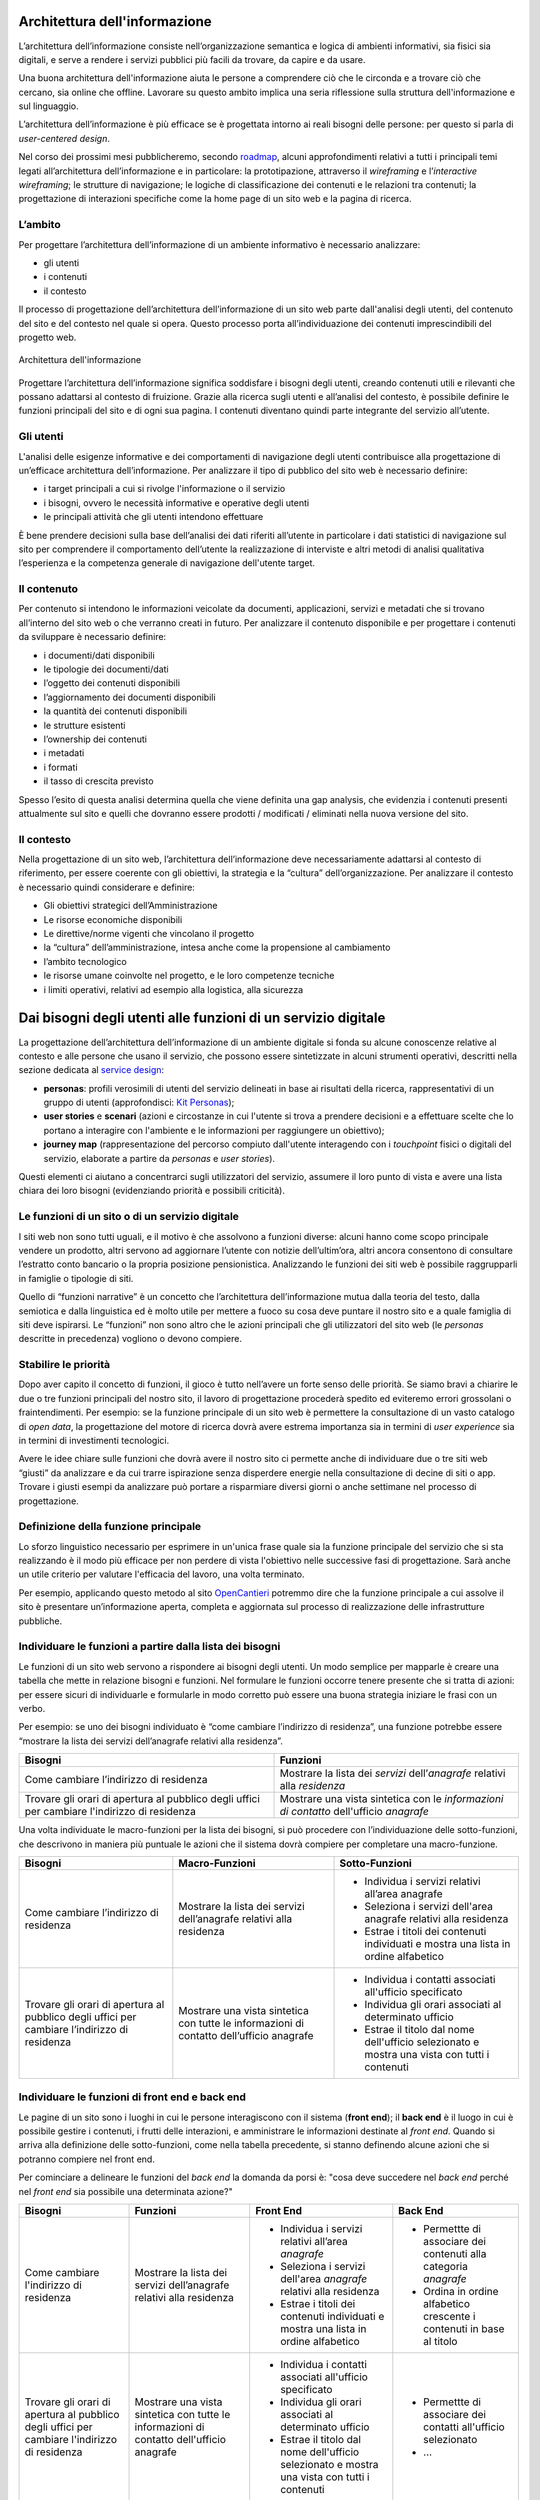 Architettura dell'informazione
------------------------------

L’architettura dell’informazione consiste nell’organizzazione semantica e logica di ambienti informativi, sia fisici sia digitali, e serve a rendere i servizi pubblici più facili da trovare, da capire e da usare.

Una buona architettura dell'informazione aiuta le persone a comprendere ciò che le circonda e a trovare ciò che cercano, sia online che offline. Lavorare su questo ambito implica una seria riflessione sulla struttura dell'informazione e sul linguaggio.   

L’architettura dell’informazione è più efficace se è progettata intorno ai reali bisogni delle persone: per questo si parla di *user-centered design*.  

Nel corso dei prossimi mesi pubblicheremo, secondo `roadmap <https://designers.italia.it/content-design/>`_, alcuni approfondimenti relativi a tutti i principali temi legati all’architettura dell’informazione e in particolare: la prototipazione, attraverso il *wireframing* e l’*interactive wireframing*; le strutture di navigazione; le logiche di classificazione dei contenuti e le relazioni tra contenuti; la progettazione di interazioni specifiche come la home page di un sito web e la pagina di ricerca.

L’ambito
~~~~~~~~

Per progettare l’architettura dell’informazione di un ambiente
informativo è necessario analizzare:

-  gli utenti
-  i contenuti
-  il contesto

Il processo di progettazione dell’architettura dell’informazione di un
sito web parte dall'analisi degli utenti, del contenuto del sito e del
contesto nel quale si opera. Questo processo porta all’individuazione
dei contenuti imprescindibili del progetto web.

.. figure:: images/diagramma_ai.png
   :alt: Architettura dell'informazione
   :align: center

   Architettura dell'informazione

Progettare l’architettura dell’informazione significa soddisfare i
bisogni degli utenti, creando contenuti utili e rilevanti che possano
adattarsi al contesto di fruizione. Grazie alla ricerca sugli utenti e
all’analisi del contesto, è possibile definire le funzioni principali
del sito e di ogni sua pagina. I contenuti diventano quindi parte
integrante del servizio all’utente.

Gli utenti
~~~~~~~~~~

L'analisi delle esigenze informative e dei comportamenti di navigazione
degli utenti contribuisce alla progettazione di un’efficace architettura
dell’informazione. Per analizzare il tipo di pubblico del sito web è
necessario definire:

-  i target principali a cui si rivolge l'informazione o il servizio
-  i bisogni, ovvero le necessità informative e operative degli utenti
-  le principali attività che gli utenti intendono effettuare

È bene prendere decisioni sulla base dell’analisi dei dati riferiti
all’utente in particolare i dati statistici di navigazione sul sito per
comprendere il comportamento dell’utente la realizzazione di interviste
e altri metodi di analisi qualitativa l’esperienza e la competenza
generale di navigazione dell'utente target.

Il contenuto
~~~~~~~~~~~~

Per contenuto si intendono le informazioni veicolate da documenti,
applicazioni, servizi e metadati che si trovano all’interno del sito web
o che verranno creati in futuro. Per analizzare il contenuto disponibile
e per progettare i contenuti da sviluppare è necessario definire:

-  i documenti/dati disponibili
-  le tipologie dei documenti/dati
-  l’oggetto dei contenuti disponibili
-  l’aggiornamento dei documenti disponibili
-  la quantità dei contenuti disponibili
-  le strutture esistenti
-  l’ownership dei contenuti
-  i metadati
-  i formati
-  il tasso di crescita previsto

Spesso l’esito di questa analisi determina quella che viene definita una
gap analysis, che evidenzia i contenuti presenti attualmente sul sito e
quelli che dovranno essere prodotti / modificati / eliminati nella nuova
versione del sito.

Il contesto
~~~~~~~~~~~

Nella progettazione di un sito web, l’architettura dell’informazione
deve necessariamente adattarsi al contesto di riferimento, per essere
coerente con gli obiettivi, la strategia e la “cultura”
dell’organizzazione. Per analizzare il contesto è necessario quindi
considerare e definire:

-  Gli obiettivi strategici dell’Amministrazione
-  Le risorse economiche disponibili
-  Le direttive/norme vigenti che vincolano il progetto
-  la “cultura” dell’amministrazione, intesa anche come la propensione
   al cambiamento
-  l’ambito tecnologico
-  le risorse umane coinvolte nel progetto, e le loro competenze
   tecniche
-  i limiti operativi, relativi ad esempio alla logistica, alla
   sicurezza

Dai bisogni degli utenti alle funzioni di un servizio digitale
--------------------------------------------------------------
La progettazione dell’architettura dell’informazione di un ambiente digitale si fonda su alcune conoscenze relative al contesto e alle persone che usano il servizio, che possono essere sintetizzate in alcuni strumenti operativi, descritti nella sezione dedicata al `service design <https://design-italia.readthedocs.io/it/stable/doc/service-design.html>`_:

-  **personas**: profili verosimili di utenti del servizio delineati in base ai risultati della ricerca, rappresentativi di un gruppo di utenti (approfondisci: `Kit Personas <https://designers.italia.it/kit/personas/>`_); 
-  **user stories** e **scenari** (azioni e circostanze in cui l'utente si trova a prendere decisioni e a effettuare scelte che lo portano a interagire con l'ambiente e le informazioni per raggiungere un obiettivo); 
-  **journey map** (rappresentazione del percorso compiuto dall'utente interagendo con i *touchpoint* fisici o digitali del servizio, elaborate a partire da *personas* e *user stories*).

Questi elementi ci aiutano a concentrarci sugli utilizzatori del servizio, assumere il loro punto di vista e avere una lista chiara dei loro bisogni (evidenziando priorità e possibili criticità).

Le funzioni di un sito o di un servizio digitale
~~~~~~~~~~~~~~~~~~~~~~~~~~~~~~~~~~~~~~~~~~~~~~~~
I siti web non sono tutti uguali, e il motivo è che assolvono a funzioni diverse: alcuni hanno come scopo principale vendere un prodotto, altri servono ad aggiornare l’utente con notizie dell’ultim’ora, altri ancora consentono di consultare l’estratto conto bancario o la propria posizione pensionistica. Analizzando le funzioni dei siti web è possibile raggrupparli in famiglie o tipologie di siti.

Quello di “funzioni narrative” è un concetto che l’architettura dell’informazione mutua dalla teoria del testo, dalla semiotica e dalla linguistica ed è molto utile per mettere a fuoco su cosa deve puntare il nostro sito e a quale famiglia di siti deve ispirarsi. Le “funzioni” non sono altro che le azioni principali che gli utilizzatori del sito web (le *personas* descritte in precedenza) vogliono o devono compiere.

Stabilire le priorità
~~~~~~~~~~~~~~~~~~~~~
Dopo aver capito il concetto di funzioni, il gioco è tutto nell’avere un forte senso delle priorità. Se siamo bravi a chiarire le due o tre funzioni principali del nostro sito, il lavoro di progettazione procederà spedito ed eviteremo errori grossolani o fraintendimenti. Per esempio: se la funzione principale di un sito web è permettere la consultazione di un vasto catalogo di *open data*, la progettazione del motore di ricerca dovrà avere estrema importanza sia in termini di *user experience* sia in termini di investimenti tecnologici.

Avere le idee chiare sulle funzioni che dovrà avere il nostro sito ci permette anche di individuare due o tre siti web “giusti” da analizzare e da cui trarre ispirazione senza disperdere energie nella consultazione di decine di siti o app. Trovare i giusti esempi da analizzare può portare a risparmiare diversi giorni o anche settimane nel processo di progettazione.

Definizione della funzione principale
~~~~~~~~~~~~~~~~~~~~~~~~~~~~~~~~~~~~~
Lo sforzo linguistico necessario per esprimere in un'unica frase quale sia la funzione principale del servizio che si sta realizzando è il modo più efficace per non perdere di vista l'obiettivo nelle successive fasi di progettazione. Sarà anche un utile criterio per valutare l'efficacia del lavoro, una volta terminato. 

Per esempio, applicando questo metodo al sito `OpenCantieri <http://opencantieri.mit.gov.it/>`_ potremmo dire che la funzione principale a cui assolve il sito è presentare un’informazione aperta, completa e aggiornata sul processo di realizzazione delle infrastrutture pubbliche.

Individuare le funzioni a partire dalla lista dei bisogni
~~~~~~~~~~~~~~~~~~~~~~~~~~~~~~~~~~~~~~~~~~~~~~~~~~~~~~~~~
Le funzioni di un sito web servono a rispondere ai bisogni degli utenti. Un modo semplice per mapparle è creare una tabella che mette in relazione bisogni e funzioni. Nel formulare le funzioni occorre tenere presente che si tratta di azioni: per essere sicuri di individuarle e formularle in modo corretto può essere una buona strategia iniziare le frasi con un verbo.

Per esempio: se uno dei bisogni individuato è “come cambiare l’indirizzo di residenza”, una funzione potrebbe essere “mostrare la lista dei servizi dell’anagrafe relativi alla residenza”.

+--------------------------------------+--------------------------------------------+
|Bisogni                               |Funzioni                                    | 
+======================================+============================================+
|Come cambiare l’indirizzo di residenza|Mostrare la lista dei *servizi*             | 
|                                      |dell’*anagrafe* relativi alla *residenza*   |                
+--------------------------------------+--------------------------------------------+
|Trovare gli orari di apertura al      |Mostrare una vista sintetica con le         |
|pubblico degli uffici per cambiare    |*informazioni di contatto* dell'ufficio     |
|l'indirizzo di residenza              |*anagrafe*                                  |
+--------------------------------------+--------------------------------------------+

Una volta individuate le macro-funzioni per la lista dei bisogni, si può procedere con l’individuazione delle sotto-funzioni, che descrivono in maniera più puntuale le azioni che il sistema dovrà compiere per completare una macro-funzione.

+--------------------------+------------------------------+----------------------------+
|Bisogni                   |Macro-Funzioni                |Sotto-Funzioni              |
+==========================+==============================+============================+
|Come cambiare l’indirizzo |Mostrare la lista dei servizi | -  Individua i servizi     |
|di residenza              |dell’anagrafe relativi        |    relativi                |
|                          |alla residenza                |    all’area anagrafe       |
|                          |                              | -  Seleziona i servizi     |
|                          |                              |    dell'area anagrafe      |
|                          |                              |    relativi alla residenza |
|                          |                              | -  Estrae i titoli dei     |
|                          |                              |    contenuti individuati e |
|                          |                              |    mostra una lista in     |
|                          |                              |    ordine alfabetico       |
+--------------------------+------------------------------+----------------------------+
|Trovare gli orari di      |Mostrare una vista sintetica  | -  Individua i contatti    |
|apertura al pubblico      |con tutte le informazioni     |    associati all'ufficio   |
|degli uffici per cambiare |di contatto dell’ufficio      |    specificato             |
|l’indirizzo di residenza  |anagrafe                      |                            |
|                          |                              | -  Individua gli orari     |
|                          |                              |    associati al            |
|                          |                              |    determinato ufficio     |
|                          |                              |                            |
|                          |                              | -  Estrae il titolo        |
|                          |                              |    dal nome dell'ufficio   |
|                          |                              |    selezionato e mostra    |
|                          |                              |    una vista con tutti     |
|                          |                              |    i contenuti             |
+--------------------------+------------------------------+----------------------------+

Individuare le funzioni di front end e back end
~~~~~~~~~~~~~~~~~~~~~~~~~~~~~~~~~~~~~~~~~~~~~~~
Le pagine di un sito sono i luoghi in cui le persone interagiscono con il sistema (**front end**); il **back end** è il luogo in cui è possibile gestire i contenuti, i frutti delle interazioni, e amministrare le informazioni destinate al *front end*. Quando si arriva alla definizione delle sotto-funzioni, come nella tabella precedente, si stanno definendo alcune azioni che si potranno compiere nel front end. 

Per cominciare a delineare le funzioni del *back end* la domanda da porsi è: "cosa deve succedere nel *back end* perché nel *front end* sia possibile una determinata azione?"

+--------------+------------------------+----------------------------+--------------------+
|Bisogni       |Funzioni                |Front End                   |Back End            |
+==============+========================+============================+====================+
|Come cambiare |Mostrare la lista       | -  Individua i servizi     | - Permettte di     |
|l'indirizzo   |dei servizi             |    relativi                |   associare dei    |
|di residenza  |dell’anagrafe relativi  |    all’area *anagrafe*     |   contenuti alla   |
|              |alla residenza          | -  Seleziona i servizi     |   categoria        |
|              |                        |    dell'area *anagrafe*    |   *anagrafe*       |
|              |                        |    relativi alla residenza | - Ordina in ordine |
|              |                        | -  Estrae i titoli dei     |   alfabetico       |
|              |                        |    contenuti individuati e |   crescente i      |
|              |                        |    mostra una lista in     |   contenuti in base|
|              |                        |    ordine alfabetico       |   al titolo        |
+--------------+------------------------+----------------------------+--------------------+
|Trovare gli   |Mostrare una vista      | -  Individua i contatti    | - Permettte di     |
|orari di      |sintetica con tutte le  |    associati all'ufficio   |   associare dei    | 
|apertura al   |informazioni di contatto|    specificato             |   contatti         |  
|pubblico degli|dell'ufficio anagrafe   | -  Individua gli orari     |   all'ufficio      |
|uffici per    |                        |    associati al            |   selezionato      |
|cambiare      |                        |    determinato ufficio     | - ...              |
|l'indirizzo di|                        | -  Estrae il titolo dal    |                    |
|residenza     |                        |    nome dell'ufficio       |                    |
|              |                        |    selezionato e mostra    |                    |
|              |                        |    una vista con tutti i   |                    |
|              |                        |    contenuti               |                    |   
+--------------+------------------------+----------------------------+--------------------+



